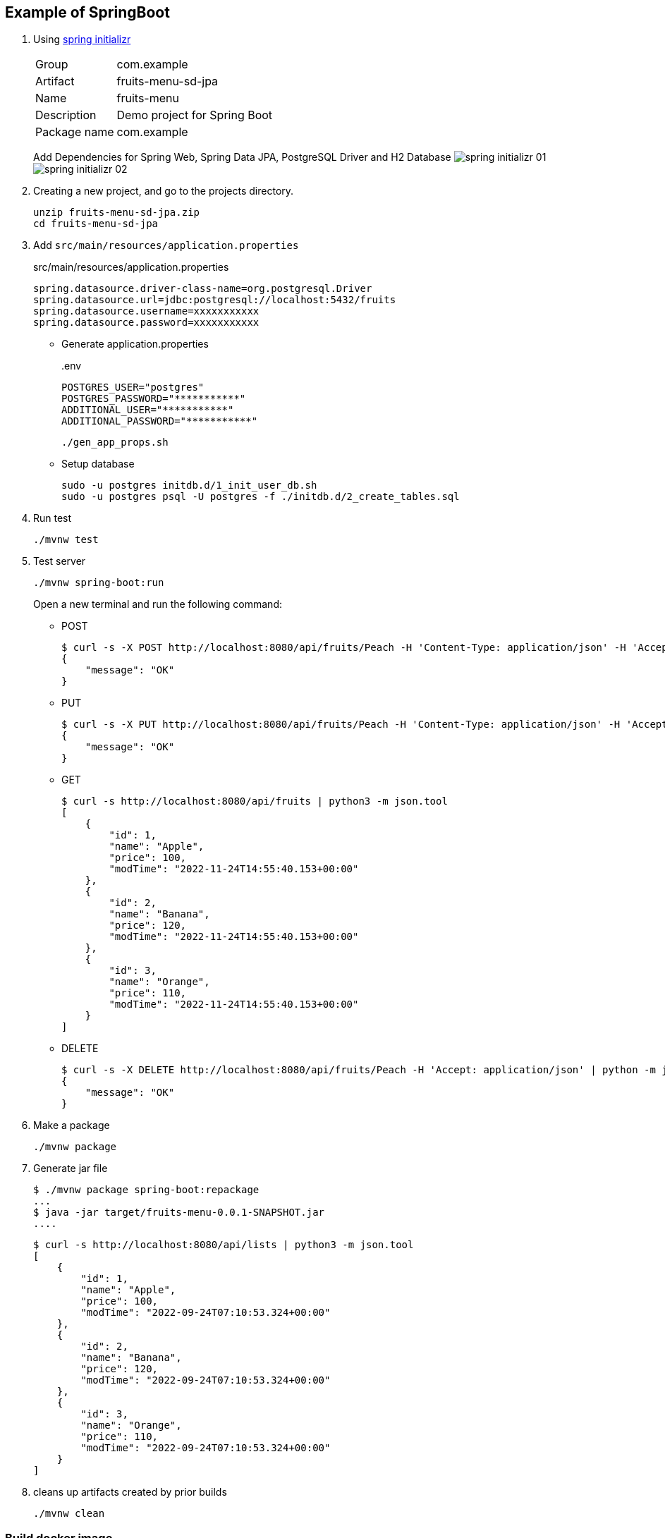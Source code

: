 ifndef::imagesdir[]
:imagesdir: docs/images
endif::[]

== Example of SpringBoot

. Using https://start.spring.io/[spring initializr^] +
+
--
[horizontal]
Group:: com.example
Artifact:: fruits-menu-sd-jpa
Name:: fruits-menu
Description:: Demo project for Spring Boot
Package name:: com.example
--
+
Add Dependencies for Spring Web, Spring Data JPA, PostgreSQL Driver and H2 Database
image:spring-initializr-01.png[] +
image:spring-initializr-02.png[]

. Creating a new project, and go to the projects directory.
+
[source,shell]
----
unzip fruits-menu-sd-jpa.zip
cd fruits-menu-sd-jpa
----

. Add `src/main/resources/application.properties`
+
[source,properties]
.src/main/resources/application.properties
----
spring.datasource.driver-class-name=org.postgresql.Driver
spring.datasource.url=jdbc:postgresql://localhost:5432/fruits
spring.datasource.username=xxxxxxxxxxx
spring.datasource.password=xxxxxxxxxxx
----

* Generate application.properties
+
[source,shell]
..env
----
POSTGRES_USER="postgres"
POSTGRES_PASSWORD="***********"
ADDITIONAL_USER="***********"
ADDITIONAL_PASSWORD="***********"
----
+
[source,shell]
----
./gen_app_props.sh
----

* Setup database
+
[source,shell]
----
sudo -u postgres initdb.d/1_init_user_db.sh
sudo -u postgres psql -U postgres -f ./initdb.d/2_create_tables.sql
----

. Run test
+
[source,shell]
----
./mvnw test
----

. Test server
+
[source,shell]
----
./mvnw spring-boot:run
----
+
Open a new terminal and run the following command:

* POST
+
[source,console]
----
$ curl -s -X POST http://localhost:8080/api/fruits/Peach -H 'Content-Type: application/json' -H 'Accept: application/json' -d '{"price": 120}' | python -m json.tool
{
    "message": "OK"
}
----

* PUT
+
[source,console]
----
$ curl -s -X PUT http://localhost:8080/api/fruits/Peach -H 'Content-Type: application/json' -H 'Accept: application/json' -d '{"price": 110}' | python -m json.tool
{
    "message": "OK"
}
----

* GET
+
[source,console]
----
$ curl -s http://localhost:8080/api/fruits | python3 -m json.tool
[
    {
        "id": 1,
        "name": "Apple",
        "price": 100,
        "modTime": "2022-11-24T14:55:40.153+00:00"
    },
    {
        "id": 2,
        "name": "Banana",
        "price": 120,
        "modTime": "2022-11-24T14:55:40.153+00:00"
    },
    {
        "id": 3,
        "name": "Orange",
        "price": 110,
        "modTime": "2022-11-24T14:55:40.153+00:00"
    }
]
----

* DELETE
+
[source,console]
----
$ curl -s -X DELETE http://localhost:8080/api/fruits/Peach -H 'Accept: application/json' | python -m json.tool
{
    "message": "OK"
}
----

. Make a package
+
[source,shell]
----
./mvnw package
----

. Generate jar file
+
----
$ ./mvnw package spring-boot:repackage
...
$ java -jar target/fruits-menu-0.0.1-SNAPSHOT.jar
....
----
+
----
$ curl -s http://localhost:8080/api/lists | python3 -m json.tool
[
    {
        "id": 1,
        "name": "Apple",
        "price": 100,
        "modTime": "2022-09-24T07:10:53.324+00:00"
    },
    {
        "id": 2,
        "name": "Banana",
        "price": 120,
        "modTime": "2022-09-24T07:10:53.324+00:00"
    },
    {
        "id": 3,
        "name": "Orange",
        "price": 110,
        "modTime": "2022-09-24T07:10:53.324+00:00"
    }
]
----

. cleans up artifacts created by prior builds
+
[source,shell]
----
./mvnw clean
----

=== Build docker image

. Start the docker service (if not running)
+
[source,shell]
----
sudo service docker start
----

. Build a docker image
+
[source,shell]
----
./mvnw spring-boot:build-image
----
+
[source,console]
.Results
----
$ docker image ls --filter='reference=fruits-menu'
REPOSITORY    TAG              IMAGE ID       CREATED        SIZE
fruits-menu   0.0.1-SNAPSHOT   3805ebdbca13   42 years ago   296MB
----

. Create `.env.postgres` +
Defining properties with double quotes fails.
+
[source,plaintext]
----
POSTGRES_USER=postgres
POSTGRES_PASSWORD=************
ADDITIONAL_USER=db_user1
ADDITIONAL_PASSWORD=************
----

. Create `.env.spring` +
Defining properties with double quotes fails.
+
[source,plaintext]
----
SPRING_DATASOURCE_URL=jdbc:postgresql://postgres:5432/fruits
SPRING_DATASOURCE_USERNAME=db_user1
SPRING_DATASOURCE_PASSWORD==************
SPRING_JPA_HIBERNATE_DDL_AUTO=update
----

. Start a container
+
[source,shell]
----
docker-compose up -d
----

. Send a test request
+
[source,console]
----
$ curl -s http://localhost:8080/api/lists | python3 -m json.tool
[
    {
        "id": 1,
        "name": "Apple",
        "price": 100,
        "modTime": "2022-11-02T13:31:24.336+00:00"
    },
    {
        "id": 2,
        "name": "Banana",
        "price": 120,
        "modTime": "2022-11-02T13:31:24.336+00:00"
    },
    {
        "id": 3,
        "name": "Orange",
        "price": 110,
        "modTime": "2022-11-02T13:31:24.336+00:00"
    }
]
----

. Stop a container
+
[source,shell]
----
docker-compose up -d
----

== References

.Spring Initializr
* https://start.spring.io/[Spring Initializr^] 
* https://maven.apache.org/guides/index.html[Official Apache Maven documentation^]
* https://docs.spring.io/spring-boot/docs/2.7.5/maven-plugin/reference/html/[Spring Boot Maven Plugin Reference Guide^]
* https://docs.spring.io/spring-boot/docs/2.7.5/maven-plugin/reference/html/#build-image[Create an OCI image^]

.Dependency
* https://mvnrepository.com/artifact/org.postgresql/postgresql[Maven Repository: org.postgresql » postgresql^]
** https://stackoverflow.com/questions/73554099/cannot-load-driver-class-org-postgresql-driver[java - Cannot load driver class: org.postgresql.Driver - Stack Overflow^]
* https://mvnrepository.com/artifact/org.apache.maven.plugins/maven-surefire-plugin[Maven Repository: org.apache.maven.plugins » maven-surefire-plugin^]

.Apps
* https://intellectual-curiosity.tokyo/2019/04/21/spring-boot%e3%81%a7%e3%83%87%e3%83%bc%e3%82%bf%e3%83%99%e3%83%bc%e3%82%b9%e3%81%ab%e3%82%a2%e3%82%af%e3%82%bb%e3%82%b9%e3%81%99%e3%82%8b%e6%96%b9%e6%b3%95/[Spring Bootでデータベース（PostgreSQL）にアクセスする方法 - 知的好奇心^] +
  spring findAll postgresql timestamp - Google Search

.Testing
* https://www.baeldung.com/spring-testing-separate-data-source[Configuring Separate Spring DataSource for Tests | Baeldung^] +
  jpa application-test.properties - Google Search

.Misc
* https://thorben-janssen.com/migrating-jpa-2-x-to-3-0/[Migrating from JPA 2.x to 3.0 - Thorben Janssen^]
